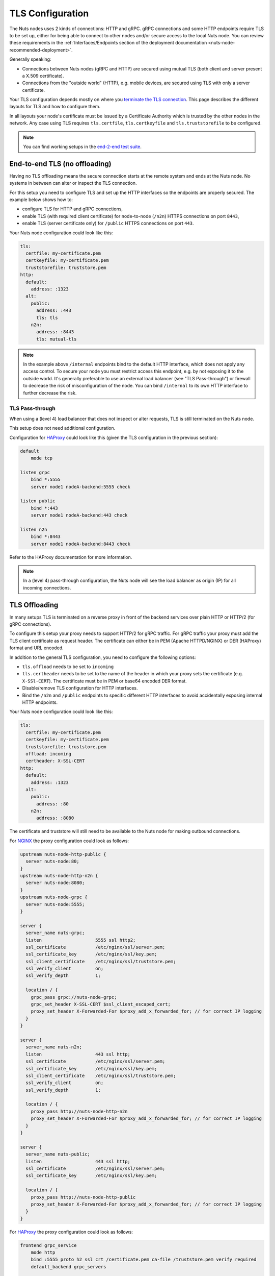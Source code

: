 .. _tls-configuration:

TLS Configuration
#################

The Nuts nodes uses 2 kinds of connections: HTTP and gRPC. gRPC connections and some HTTP endpoints require TLS to be set up,
either for being able to connect to other nodes and/or secure access to the local Nuts node.
You can review these requirements in the :ref:`Interfaces/Endpoints section of the deployment documentation <nuts-node-recommended-deployment>`.

Generally speaking:

* Connections between Nuts nodes (gRPC and HTTP) are secured using mutual TLS (both client and server present a X.509 certificate).
* Connections from the "outside world" (HTTP), e.g. mobile devices, are secured using TLS with only a server certificate.

Your TLS configuration depends mostly on where you `terminate the TLS connection <https://en.wikipedia.org/wiki/TLS_termination_proxy>`_.
This page describes the different layouts for TLS and how to configure them.

In all layouts your node's certificate must be issued by a Certificate Authority which is trusted by the other nodes in the network.
Any case using TLS requires ``tls.certfile``, ``tls.certkeyfile`` and ``tls.truststorefile`` to be configured.

.. note::

    You can find working setups in the `end-2-end test suite <https://github.com/nuts-foundation/nuts-go-e2e-test>`_.

End-to-end TLS (no offloading)
******************************

Having no TLS offloading means the secure connection starts at the remote system and ends at the Nuts node.
No systems in between can alter or inspect the TLS connection.

.. raw:: html
    :file: ../../_static/images/diagrams/network infrastructure layouts-Direct-WAN-Connection.svg

For this setup you need to configure TLS and set up the HTTP interfaces so the endpoints are properly secured.
The example below shows how to:

* configure TLS for HTTP and gRPC connections,
* enable TLS (with required client certificate) for node-to-node (``/n2n``) HTTPS connections on port ``8443``,
* enable TLS (server certificate only) for ``/public`` HTTPS connections on port ``443``.

Your Nuts node configuration could look like this:

.. code-block:: yaml

    tls:
      certfile: my-certificate.pem
      certkeyfile: my-certificate.pem
      truststorefile: truststore.pem
    http:
      default:
        address: :1323
      alt:
        public:
          address: :443
          tls: tls
        n2n:
          address: :8443
          tls: mutual-tls

.. note::

    In the example above ``/internal`` endpoints bind to the default HTTP interface, which does not apply any access control.
    To secure your node you must restrict access this endpoint, e.g. by not exposing it to the outside world.
    It's generally preferable to use an external load balancer (see "TLS Pass-through") or firewall to decrease the risk of misconfiguration of the node.
    You can bind ``/internal`` to its own HTTP interface to further decrease the risk.

TLS Pass-through
^^^^^^^^^^^^^^^^

When using a (level 4) load balancer that does not inspect or alter requests, TLS is still terminated on the Nuts node.

.. raw:: html
    :file: ../../_static/images/diagrams/network infrastructure layouts-TLS-Pass-through.svg

This setup does not need additional configuration.

Configuration for `HAProxy <https://www.haproxy.com/>`_ could look like this (given the TLS configuration in the previous section):

.. code-block::

    default
        mode tcp

    listen grpc
        bind *:5555
        server node1 nodeA-backend:5555 check

    listen public
        bind *:443
        server node1 nodeA-backend:443 check

    listen n2n
        bind *:8443
        server node1 nodeA-backend:8443 check


Refer to the HAProxy documentation for more information.

.. note::

    In a (level 4) pass-through configuration, the Nuts node will see the load balancer as origin (IP) for all incoming connections.

TLS Offloading
**************

In many setups TLS is terminated on a reverse proxy in front of the backend services over plain HTTP or HTTP/2 (for gRPC connections).

.. raw:: html
    :file: ../../_static/images/diagrams/network infrastructure layouts-TLS-Offloading.svg

To configure this setup your proxy needs to support HTTP/2 for gRPC traffic.
For gRPC traffic your proxy must add the TLS client certificate as request header.
The certificate can either be in PEM (Apache HTTPD/NGINX) or DER (HAProxy) format and URL encoded.

In addition to the general TLS configuration, you need to configure the following options:

* ``tls.offload`` needs to be set to ``incoming``
* ``tls.certheader`` needs to be set to the name of the header in which your proxy sets the certificate (e.g. ``X-SSl-CERT``).
  The certificate must be in PEM or base64 encoded DER format.
* Disable/remove TLS configuration for HTTP interfaces.
* Bind the ``/n2n`` and ``/public`` endpoints to specific different HTTP interfaces to avoid accidentally exposing internal HTTP endpoints.

Your Nuts node configuration could look like this:

.. code-block:: yaml

    tls:
      certfile: my-certificate.pem
      certkeyfile: my-certificate.pem
      truststorefile: truststore.pem
      offload: incoming
      certheader: X-SSL-CERT
    http:
      default:
        address: :1323
      alt:
        public:
          address: :80
        n2n:
          address: :8080

The certificate and truststore will still need to be available to the Nuts node for making outbound connections.

For `NGINX <https://www.nginx.com/>`_ the proxy configuration could look as follows:

.. code-block::

    upstream nuts-node-http-public {
      server nuts-node:80;
    }
    upstream nuts-node-http-n2n {
      server nuts-node:8080;
    }
    upstream nuts-node-grpc {
      server nuts-node:5555;
    }

    server {
      server_name nuts-grpc;
      listen                    5555 ssl http2;
      ssl_certificate           /etc/nginx/ssl/server.pem;
      ssl_certificate_key       /etc/nginx/ssl/key.pem;
      ssl_client_certificate    /etc/nginx/ssl/truststore.pem;
      ssl_verify_client         on;
      ssl_verify_depth          1;

      location / {
        grpc_pass grpc://nuts-node-grpc;
        grpc_set_header X-SSL-CERT $ssl_client_escaped_cert;
        proxy_set_header X-Forwarded-For $proxy_add_x_forwarded_for; // for correct IP logging
      }
    }

    server {
      server_name nuts-n2n;
      listen                    443 ssl http;
      ssl_certificate           /etc/nginx/ssl/server.pem;
      ssl_certificate_key       /etc/nginx/ssl/key.pem;
      ssl_client_certificate    /etc/nginx/ssl/truststore.pem;
      ssl_verify_client         on;
      ssl_verify_depth          1;

      location / {
        proxy_pass http://nuts-node-http-n2n
        proxy_set_header X-Forwarded-For $proxy_add_x_forwarded_for; // for correct IP logging
      }
    }

    server {
      server_name nuts-public;
      listen                    443 ssl http;
      ssl_certificate           /etc/nginx/ssl/server.pem;
      ssl_certificate_key       /etc/nginx/ssl/key.pem;

      location / {
        proxy_pass http://nuts-node-http-public
        proxy_set_header X-Forwarded-For $proxy_add_x_forwarded_for; // for correct IP logging
      }
    }

For `HAProxy <https://www.haproxy.com/>`_ the proxy configuration could look as follows:

.. code-block::

    frontend grpc_service
        mode http
        bind :5555 proto h2 ssl crt /certificate.pem ca-file /truststore.pem verify required
        default_backend grpc_servers

    backend grpc_servers
        mode http
        option forwardfor  # for correct IP logging
        http-request set-header X-SSL-CERT %{+Q}[ssl_c_der,base64]
        server node1 nuts_node:5555 check proto h2

No TLS
******

You can disable TLS by setting ``network.enabletls`` to ``false``, but this feature is **only** meant for development/demo purposes.
It should never be used in a production environment. If you disable TLS, you can only connect to nodes that have disabled TLS as well.
